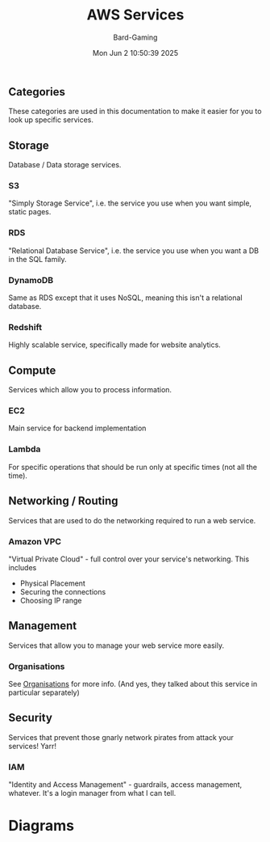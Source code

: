 #+title: AWS Services
#+author: Bard-Gaming
#+date: Mon Jun  2 10:50:39 2025


** Categories
[[./images/AWS Service Categories.png]]

These categories are used in this documentation to
make it easier for you to look up specific services.



** Storage
Database / Data storage services.

*** S3
"Simply Storage Service", i.e. the service
you use when you want simple, static pages.

*** RDS
"Relational Database Service", i.e. the service
you use when you want a DB in the SQL family.

*** DynamoDB
Same as RDS except that it uses NoSQL, meaning
this isn't a relational database.

*** Redshift
Highly scalable service, specifically made
for website analytics.



** Compute
Services which allow you to process information.

*** EC2
Main service for backend implementation

*** Lambda
For specific operations that should be run
only at specific times (not all the time).



** Networking / Routing
Services that are used to do the networking
required to run a web service.

*** Amazon VPC
"Virtual Private Cloud" - full control
over your service's networking. This includes
- Physical Placement
- Securing the connections
- Choosing IP range



** Management
Services that allow you to manage your web
service more easily.

*** Organisations
See [[../Module 2/organisations.org][Organisations]] for more info.
(And yes, they talked about this service in
particular separately)



** Security
Services that prevent those gnarly network
pirates from attack your services! Yarr!

*** IAM
"Identity and Access Management" - guardrails,
access management, whatever. It's a login manager
from what I can tell.


* Diagrams

[[./images/AWS Services.png]]


[[./images/AWS vs trad. IT Diagram.png]]
